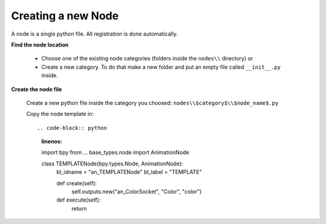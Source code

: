 *******************
Creating a new Node
*******************

A node is a single python file. All registration is done automatically.


**Find the node location**

    - Choose one of the existing node categories (folders inside the ``nodes\\`` directory) or
    - Create a new category. To do that make a new folder and put an empty file called ``__init__.py`` inside.


**Create the node file**

    Create a new python file inside the category you choosed: ``nodes\\$category$\\$node_name$.py``

    Copy the node template in::

    .. code-block:: python
        :linenos:
        
        import bpy
        from ... base_types.node import AnimationNode

        class TEMPLATENode(bpy.types.Node, AnimationNode):
            bl_idname = "an_TEMPLATENode"
            bl_label = "TEMPLATE"

            def create(self):
                self.outputs.new("an_ColorSocket", "Color", "color")

            def execute(self):
                return
